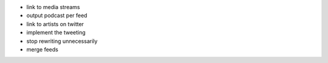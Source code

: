 - link to media streams
- output podcast per feed
- link to artists on twitter
- implement the tweeting
- stop rewriting unnecessarily
- merge feeds
